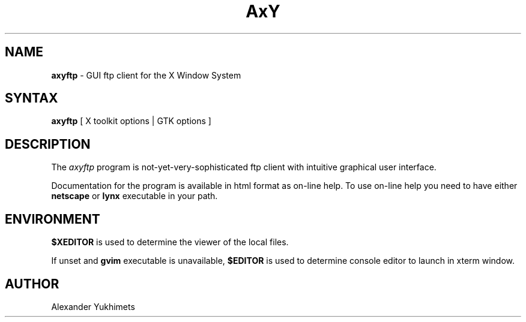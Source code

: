 ...\" Copyright (c) 1998   Alexander Yukhimets. All rights reserved.
.TH AxY FTP 1X "22 January 2000"
.SH NAME
\fBaxyftp\fP \- GUI ftp client for the X Window System
.SH SYNTAX
.B axyftp
[ 
.RI 
.RI X 
.RI toolkit 
.RI options
|
.RI GTK
.RI options
]
.SH DESCRIPTION
The
.I axyftp
program is not-yet-very-sophisticated ftp client with intuitive graphical user
interface. 
.LP
Documentation for the program is available in html format as on-line help.
To use on-line help you need to have either
.B netscape
or 
.B lynx
executable in your path.
.SH ENVIRONMENT
.B $XEDITOR 
is used to determine the viewer of the local files.
.PP
If unset and 
.B gvim 
executable is unavailable,
.B $EDITOR 
is used to determine console editor to launch in xterm window.

.SH AUTHOR
Alexander Yukhimets
